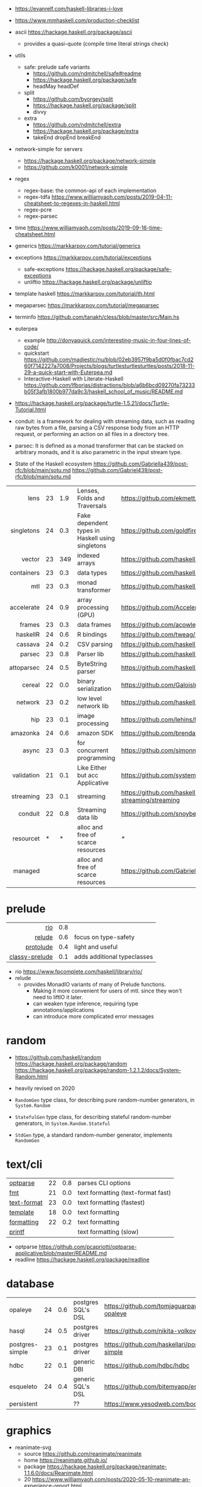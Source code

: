 - https://evanrelf.com/haskell-libraries-i-love
- https://www.mmhaskell.com/production-checklist
- ascii https://hackage.haskell.org/package/ascii
  - provides a quasi-quote (compile time literal strings check)
- utils
  - safe: prelude safe variants
    - https://github.com/ndmitchell/safe#readme
    - https://hackage.haskell.org/package/safe
    - headMay headDef
  - split
    - https://github.com/byorgey/split
    - https://hackage.haskell.org/package/split
    - divvy
  - extra
    - https://github.com/ndmitchell/extra
    - https://hackage.haskell.org/package/extra
    - takeEnd dropEnd breakEnd
- network-simple for servers
  - https://hackage.haskell.org/package/network-simple
  - https://github.com/k0001/network-simple
- regex
  - regex-base: the common-api of each implementation
  - regex-tdfa https://www.williamyaoh.com/posts/2019-04-11-cheatsheet-to-regexes-in-haskell.html
  - regex-pcre
  - regex-parsec
- time https://www.williamyaoh.com/posts/2019-09-16-time-cheatsheet.html
- generics https://markkarpov.com/tutorial/generics
- exceptions https://markkarpov.com/tutorial/exceptions
  - safe-exceptions https://hackage.haskell.org/package/safe-exceptions
  - unliftio https://hackage.haskell.org/package/unliftio
- template haskell https://markkarpov.com/tutorial/th.html
- megaparsec https://markkarpov.com/tutorial/megaparsec

- terminfo https://github.com/tanakh/cless/blob/master/src/Main.hs
- euterpea
  - example http://donyaquick.com/interesting-music-in-four-lines-of-code/
  - quickstart https://github.com/madjestic/nu/blob/02eb3957f9ba5d0f0fbac7cd260f7142227a7008/Projects/blogs/turtlesturtlesturtles/posts/2018-11-29-a-quick-start-with-Euterpea.md
  - Interactive-Haskell with Literate-Haskell https://github.com/lfborjas/distractions/blob/a6b6bcd09270fa73233b05f3afb1800b977da9c3/haskell_school_of_music/README.md
- https://hackage.haskell.org/package/turtle-1.5.21/docs/Turtle-Tutorial.html
- conduit: is a framework for dealing with streaming data, such as reading raw bytes from a file, parsing a CSV response body from an HTTP request, or performing an action on all files in a directory tree.
- parsec: It is defined as a monad transformer that can be stacked on arbitrary monads, and it is also parametric in the input stream type.
- State of the Haskell ecosystem https://github.com/Gabriella439/post-rfc/blob/main/sotu.md https://github.com/Gabriel439/post-rfc/blob/main/sotu.md

|        <r> |    |     |                                                  |                                                |
|------------+----+-----+--------------------------------------------------+------------------------------------------------|
|       lens | 23 | 1.9 | Lenses, Folds and Traversals                     | https://github.com/ekmett/lens/                |
| singletons | 24 | 0.3 | Fake dependent types in Haskell using singletons | https://github.com/goldfirere/singletons       |
|     vector | 23 | 349 | indexed arrays                                   | https://github.com/haskell/vector              |
| containers | 23 | 0.3 | data types                                       | https://github.com/haskell/containers          |
|        mtl | 23 | 0.3 | monad transformer                                | https://github.com/haskell/mtl                 |
| accelerate | 24 | 0.9 | array processing (GPU)                           | https://github.com/AccelerateHS/accelerate/    |
|     frames | 23 | 0.3 | data frames                                      | https://github.com/acowley/Frames              |
|------------+----+-----+--------------------------------------------------+------------------------------------------------|
|   haskellR | 24 | 0.6 | R bindings                                       | https://github.com/tweag/HaskellR              |
|    cassava | 24 | 0.2 | CSV parsing                                      | https://github.com/haskell-hvr/cassava         |
|     parsec | 23 | 0.8 | Parser lib                                       | https://github.com/haskell/parsec              |
| attoparsec | 24 | 0.5 | ByteString parser                                | https://github.com/haskell/attoparsec          |
|     cereal | 22 | 0.0 | binary serialization                             | https://github.com/GaloisInc/cereal            |
|    network | 23 | 0.2 | low level network lib                            | https://github.com/haskell/network             |
|        hip | 23 | 0.1 | image processing                                 | https://github.com/lehins/hip                  |
|   amazonka | 24 | 0.6 | amazon SDK                                       | https://github.com/brendanhay/amazonka         |
|------------+----+-----+--------------------------------------------------+------------------------------------------------|
|      async | 23 | 0.3 | for concurrent programming                       | https://github.com/simonmar/async              |
| validation | 21 | 0.1 | Like Either but acc Applicative                  | https://github.com/system-f/validation         |
|  streaming | 23 | 0.1 | streaming                                        | https://github.com/haskell-streaming/streaming |
|    conduit | 22 | 0.8 | Streaming data lib                               | https://github.com/snoyberg/conduit            |
|  resourcet |  * |   * | alloc and free of scarce resources               | *                                              |
|    managed |    |     | alloc and free of scarce resources               | https://github.com/Gabriella439/managed        |
|------------+----+-----+--------------------------------------------------+------------------------------------------------|
* prelude
|----------------+-----+-----------------------------|
|            <r> |     |                             |
|            [[https://github.com/commercialhaskell/rio][rio]] | 0.8 |                             |
|         [[https://github.com/kowainik/relude][relude]] | 0.6 | focus on type-safety        |
|      [[https://github.com/protolude/protolude][protolude]] | 0.4 | light and useful            |
| [[https://github.com/snoyberg/mono-traversable/tree/master/classy-prelude#readme][classy-prelude]] | 0.1 | adds additional typeclasses |
|----------------+-----+-----------------------------|
- rio https://www.fpcomplete.com/haskell/library/rio/
- relude
  - provides MonadIO variants of many of Prelude functions.
    - Making it more convenient for users of mtl. since they won't need to liftIO it later.
    - can weaken type inference, requiring type annotations/applications
    - can introduce more complicated error messages
* random

- https://github.com/haskell/random
  https://hackage.haskell.org/package/random
  https://hackage.haskell.org/package/random-1.2.1.2/docs/System-Random.html

- heavily revised on 2020

- =RandomGen= type class, for describing pure random-number generators, in =System.Random=
- =StatefulGen= type class, for describing stateful random-number generators, in =System.Random.Stateful=
- =StdGen= type, a standard random-number generator, implements =RandomGen=

* text/cli
|-------------+----+-----+------------------------------------|
| [[https://github.com/pcapriotti/optparse-applicative][optparse]]    | 22 | 0.8 | parses CLI options                 |
| [[https://github.com/cdornan/fmt][fmt]]         | 21 | 0.0 | text formatting (text-format fast) |
| [[https://github.com/haskell/text-format][text-format]] | 23 | 0.0 | text formatting (fastest)          |
| [[https://github.com/tibbe/template][template]]    | 18 | 0.0 | text formatting                    |
| [[https://github.com/AJChapman/formatting][formatting]]  | 22 | 0.2 | text formatting                    |
| [[https://hackage.haskell.org/package/base-4.19.1.0/docs/Text-Printf.html][printf]]      |    |     | text formatting (slow)             |
|-------------+----+-----+------------------------------------|
- optparse https://github.com/pcapriotti/optparse-applicative/blob/master/README.md
- readline https://hackage.haskell.org/package/readline
* database
|-----------------+----+-----+--------------------+-------------------------------------------------|
| opaleye         | 24 | 0.6 | postgres SQL's DSL | https://github.com/tomjaguarpaw/haskell-opaleye |
| hasql           | 24 | 0.5 | postgres driver    | https://github.com/nikita-volkov/hasql          |
| postgres-simple | 23 | 0.1 | postgres driver    | https://github.com/haskellari/postgresql-simple |
| hdbc            | 22 | 0.1 | generic DBI        | https://github.com/hdbc/hdbc                    |
| esqueleto       | 24 | 0.4 | generic SQL's DSL  | https://github.com/bitemyapp/esqueleto          |
| persistent      |    |     | ??                 | https://www.yesodweb.com/book/persistent        |
|-----------------+----+-----+--------------------+-------------------------------------------------|
* graphics
- reanimate-svg
  - source https://github.com/reanimate/reanimate
  - home https://reanimate.github.io/
  - package https://hackage.haskell.org/package/reanimate-1.1.6.0/docs/Reanimate.html
  - 20 https://www.williamyaoh.com/posts/2020-05-10-reanimate-an-experience-report.html
    - source https://gitlab.com/williamyaoh/nqueens
      - https://gitlab.com/williamyaoh/nqueens/-/blob/master/src/bin/nqueens.hs
      - https://gitlab.com/williamyaoh/nqueens/-/blob/master/src/bin/anim.hs
    - The (1, 1) vector goes UP and to the RIGHT, not down and to the right.
    - rotation in degrees
    - 16x9 canvas
      - ( 0, 0)   CENTER
      - ( 8, 4.5) TR
      - (-8,-4.5) BL
  - 20 https://www.williamyaoh.com/posts/2020-05-31-reanimate-nqueens-tutorial.html
    - Time goes from 0 to 1
- opengl https://lokathor.gitbooks.io/using-haskell/content/opengl/
- opengl https://github.com/madjestic/Haskell-OpenGL-Tutorial
- gtk autogenerated https://hackage.haskell.org/package/gi-gtk
- glfw
  - https://github.com/bsl/GLFW-b
    https://ginthub.com/bsl/GLFW-b-demo
* dev tools
|--------------+----+-----+-----------------------------------+-------------------------------------------------|
| criterion    | 24 | 0.5 | benchmarking framework            | https://github.com/haskell/criterion            |
| hedgehog     | 24 | 0.7 | Property Testing                  | https://github.com/hedgehogqa/haskell-hedgehog  |
| hspec        | 24 | 0.7 | Testing framework                 | https://github.com/hspec/hspec                  |
| tasty        | 24 | 0.6 | Testing framework                 | https://github.com/UnkindPartition/tasty        |
| tasty-golden | 20 | 0.0 | "golden test" support for haskell | https://github.com/UnkindPartition/tasty-golden |
| doctest      | 23 | 0.4 | "doctest" for haskell             | https://github.com/sol/doctest                  |
|--------------+----+-----+-----------------------------------+-------------------------------------------------|
* web related
- https://www.williamyaoh.com/posts/2019-11-16-a-dead-simple-web-stack.html
- REST - A family of combinators for defining webservices APIs and serving them
  https://hackage.haskell.org/package/servant
- Spock
  - talk
    - https://www.youtube.com/watch?v=GobPiGL9jJ4
    - code+mongodb https://gist.github.com/jasonzoladz/2c266c03571485a8479d
- A fast, light-weight web server for WAI applications.
  https://hackage.haskell.org/package/warp
  https://hackage.haskell.org/package/wai
|-------------------+----+-----+-----------------------+----------------------------------------------|
|               <r> |    |     |                       |                                              |
|              feed | 23 | 0.0 | RSS parser, generator | https://github.com/haskell-party/feed        |
| base64-bytestring | 23 |  45 | base64 de/encoding    | https://github.com/haskell/base64-bytestring |
|             aeson | 24 | 1.2 | JSON parser           | https://github.com/haskell/aeson             |
|             yesod | 23 | 2.5 | Webframework          | https://github.com/yesodweb/yesod            |
|             spock | 22 | 0.6 | Webframework          | https://github.com/agrafix/Spock             |
|           servant | 24 | 1.8 | building webservers   | https://github.com/haskell-servant/servant   |
|              http | 24 | 0.3 | http client           | https://github.com/mrkkrp/req                |
|        blaze-html | 24 | 0.2 | html DSL              | https://github.com/jaspervdj/blaze-html      |
|             lucid | 24 | 0.2 | html DSL              | https://github.com/chrisdone/lucid           |
|-------------------+----+-----+-----------------------+----------------------------------------------|
** aeson

- https://www.williamyaoh.com/posts/2019-10-19-a-cheatsheet-to-json-handling.html
- https://www.fpcomplete.com/haskell/library/aeson/
- 19 https://williamyaoh.com/posts/2019-10-19-a-cheatsheet-to-json-handling.html
- 19 https://dev.to/piq9117/haskell-encoding-and-decoding-json-with-aeson-5d7n
- 18 https://github.com/neongreen/artyom.me/blob/master/posts/aeson.md
- 17 https://mmhaskell.com/blog/2017/6/5/flexible-data-with-aeson
- 15 https://web.archive.org/web/20201121162141mp_/https://artyom.me/aeson
- 15 https://www.schoolofhaskell.com/school/starting-with-haskell/libraries-and-frameworks/text-manipulation/json

* lens
- https://chrispenner.ca/posts/advent-of-optics-01
- https://chrispenner.ca/posts/advent-of-optics-02
- https://chrispenner.ca/posts/advent-of-optics-03
- https://chrispenner.ca/posts/advent-of-optics-04
- https://chrispenner.ca/posts/algebraic
- https://chrispenner.ca/posts/kaleidoscopes

* transformers / mtl

- https://en.wikibooks.org/wiki/Haskell/Monad_transformers
- https://www.williamyaoh.com/posts/2023-07-01-why-monad-transformers-matter.html

** MaybeT

#+begin_src haskell
  newtype MaybeT m a
    = MaybeT { runMaybeT :: m (Maybe a) }

  instance (Monad m) => Monad (MaybeT m) where
    return  = lift . return
    x >>= f = MaybeT $ do
      v <- runMaybeT x
      case v of
        Nothing -> return Nothing
        Just y -> runMaybeT (f y)
#+end_src

** mlt / Control.Monad.Reader

https://mmhaskell.com/monads/reader-writer

- for when you have to ~pass-through~ a variable (without touching) as a parameter through several functions, only to be used on a nested function

- to (runReader, ask)
  #+begin_src haskell
    main :: IO ()
    main = do
      env <- loadEnv
      let str = runReader func1 env -- !!!!
      print str

    func1 :: Reader Environment String
    func1 = do
      res <- func2
      return ("Result: " ++ show res)

    func2 :: Reader Environment String
    func2 = do
      env <- ask -- unwraps env !!!!!!!
      let res3 = func3 env
      return (2 + floor res3)

    func3 :: Environment -> Float
  #+end_src

** https://mmhaskell.com/monads/transformers

#+begin_src haskell
  login :: String -> String -> String -> IO ()
  readEmail :: MaybeT IO String
  readUserName :: MaybeT IO String
  readPassword :: MaybeT IO String
  readPassword = MaybeT $ do
    putStrLn "Please enter your Password!"
    str <- getLine
    if length str < 8 || null (filter isUpper str) || null (filter isLower str)
      then return Nothing
      else return $ Just str

  main :: IO ()
  main = do
    maybeCreds <- runMaybeT $ do
      usr <- readUserName
      pass <- readPassword
      email <- readEmail
      return (usr, email, pass)
    case maybeCreds of
      Nothing -> print "Couldn't login!"
      Just (u,e,p) -> login u e p
#+end_src

** https://www.williamyaoh.com/posts/2023-06-10-monad-transformers-101.html
  - MT are essentially functions that
    - take in a monad
    - and return an "augmented" monad with extra capabilities
  - When faced a type like "IO (Maybe a)"
  - Instead of having to do the work manually of
    1) creating a newtype to deal with the unwrapping/short-circuiting
       #+begin_src haskell
         newtype MaybeIO a = MaybeIO { runMaybeIO :: IO (Maybe a) }
       #+end_src
    2) writting a Functor,Applicative,Monad instance
    3) in order to get a new ~bind~ and be able to just "<-" away
       #+begin_src haskell
         validateForm :: Int -> String -> MaybeIO (Int, String)
         validateForm rawData1 rawData2 = do
           data1 <- validateData1 rawData1
           data2 <- validateData2 rawData2
           pure (data1, data2)
       #+end_src
  - We create a more generic newtype
    #+begin_src haskell
      newtype MaybeT m a
        = MaybeT { runMaybeT :: m (Maybe a) }
    #+end_src
  - transformers style
    #+begin_src haskell
      instance MonadTrans MaybeT where
        lift = MaybeT . fmap Just

      instance MonadTrans (StateT s) where
        lift m = StateT (\s -> fmap ((,) s) m)
    #+end_src
